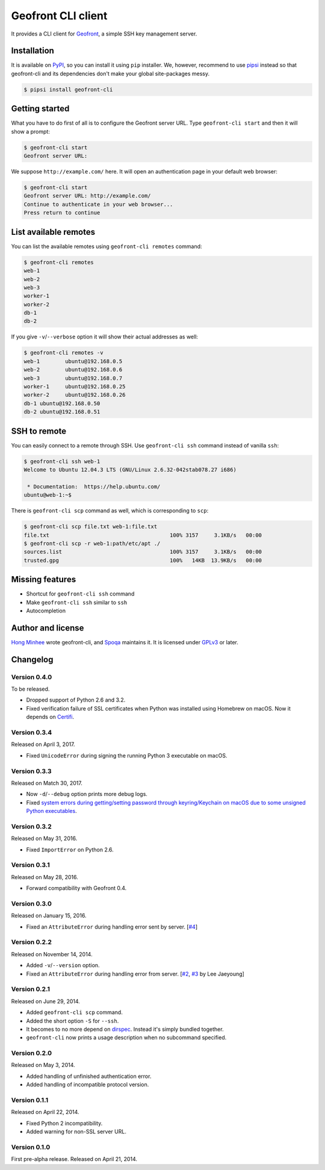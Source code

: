 Geofront CLI client
===================

.. image:: https://badge.fury.io/py/geofront-cli.svg?
   :target: https://pypi.python.org/pypi/geofront-cli
   :alt: Latest PyPI version

.. image:: https://travis-ci.org/spoqa/geofront-cli.svg?
   :target: https://travis-ci.org/spoqa/geofront-cli
   :alt: Build status (Travis CI)

.. image:: https://ci.appveyor.com/api/projects/status/wjcgay1b4twffwbc?svg=true
   :target: https://ci.appveyor.com/project/dahlia/geofront-cli
   :alt: Build status (AppVeyor)

It provides a CLI client for Geofront_, a simple SSH key management server.

.. _Geofront: https://geofront.readthedocs.org/


Installation
------------

It is available on PyPI__, so you can install it using ``pip`` installer.
We, however, recommend to use pipsi_ instead so that geofront-cli and its
dependencies don't make your global site-packages messy.

.. code-block:: console

   $ pipsi install geofront-cli

__ https://pypi.python.org/pypi/geofront-cli
.. _pipsi: https://github.com/mitsuhiko/pipsi


Getting started
---------------

What you have to do first of all is to configure the Geofront server URL.
Type ``geofront-cli start`` and then it will show a prompt:

.. code-block:: console

   $ geofront-cli start
   Geofront server URL:

We suppose ``http://example.com/`` here.  It will open an authentication
page in your default web browser:

.. code-block:: console

   $ geofront-cli start
   Geofront server URL: http://example.com/
   Continue to authenticate in your web browser...
   Press return to continue


List available remotes
----------------------

You can list the available remotes using ``geofront-cli remotes`` command:

.. code-block:: console

   $ geofront-cli remotes
   web-1
   web-2
   web-3
   worker-1
   worker-2
   db-1
   db-2

If you give ``-v``/``--verbose`` option it will show their actual addresses
as well:

.. code-block:: console

   $ geofront-cli remotes -v
   web-1	ubuntu@192.168.0.5
   web-2	ubuntu@192.168.0.6
   web-3	ubuntu@192.168.0.7
   worker-1	ubuntu@192.168.0.25
   worker-2	ubuntu@192.168.0.26
   db-1	ubuntu@192.168.0.50
   db-2	ubuntu@192.168.0.51


SSH to remote
-------------

You can easily connect to a remote through SSH.  Use ``geofront-cli ssh``
command instead of vanilla ``ssh``:

.. code-block:: console

   $ geofront-cli ssh web-1
   Welcome to Ubuntu 12.04.3 LTS (GNU/Linux 2.6.32-042stab078.27 i686)

    * Documentation:  https://help.ubuntu.com/
   ubuntu@web-1:~$ 

There is ``geofront-cli scp`` command as well, which is corresponding
to ``scp``:

.. code-block:: console

   $ geofront-cli scp file.txt web-1:file.txt
   file.txt                                      100% 3157     3.1KB/s   00:00
   $ geofront-cli scp -r web-1:path/etc/apt ./
   sources.list                                  100% 3157     3.1KB/s   00:00
   trusted.gpg                                   100%   14KB  13.9KB/s   00:00


Missing features
----------------

- Shortcut for ``geofront-cli ssh`` command
- Make ``geofront-cli ssh`` similar to ``ssh``
- Autocompletion


Author and license
------------------

`Hong Minhee`__ wrote geofront-cli, and Spoqa_ maintains it.
It is licensed under GPLv3_ or later.

__ https://hongminhee.org/
.. _Spoqa: http://www.spoqa.com/
.. _GPLv3: http://www.gnu.org/licenses/gpl-3.0.html


Changelog
---------

Version 0.4.0
`````````````

To be released.

- Dropped support of Python 2.6 and 3.2.
- Fixed verification failure of SSL certificates when Python was installed
  using Homebrew on macOS.  Now it depends on Certifi_.

.. _Certifi: https://github.com/certifi/python-certifi


Version 0.3.4
`````````````

Released on April 3, 2017.

- Fixed ``UnicodeError`` during signing the running Python 3 executable
  on macOS.


Version 0.3.3
`````````````

Released on Match 30, 2017.

- Now ``-d``/``--debug`` option prints more debug logs.
- Fixed `system errors during getting/setting password through keyring/Keychain
  on macOS due to some unsigned Python executables`__.

__ https://github.com/jaraco/keyring/issues/219


Version 0.3.2
`````````````

Released on May 31, 2016.

- Fixed ``ImportError`` on Python 2.6.


Version 0.3.1
`````````````

Released on May 28, 2016.

- Forward compatibility with Geofront 0.4.


Version 0.3.0
`````````````

Released on January 15, 2016.

- Fixed an ``AttributeError`` during handling error sent by server.
  [`#4`__]

__ https://github.com/spoqa/geofront-cli/issues/4


Version 0.2.2
`````````````

Released on November 14, 2014.

- Added ``-v``/``--version`` option.
- Fixed an ``AttributeError`` during handling error from server.
  [`#2`__, `#3`__ by Lee Jaeyoung]

__ https://github.com/spoqa/geofront-cli/issues/2
__ https://github.com/spoqa/geofront-cli/pull/3


Version 0.2.1
`````````````

Released on June 29, 2014.

- Added ``geofront-cli scp`` command.
- Added the short option ``-S`` for ``--ssh``.
- It becomes to no more depend on dirspec_.  Instead it's simply bundled
  together.
- ``geofront-cli`` now prints a usage description when no subcommand specified.

.. _dirspec: https://pypi.python.org/pypi/dirspec


Version 0.2.0
`````````````

Released on May 3, 2014.

- Added handling of unfinished authentication error.
- Added handling of incompatible protocol version.


Version 0.1.1
`````````````

Released on April 22, 2014.

- Fixed Python 2 incompatibility.
- Added warning for non-SSL server URL.


Version 0.1.0
`````````````

First pre-alpha release.  Released on April 21, 2014.
